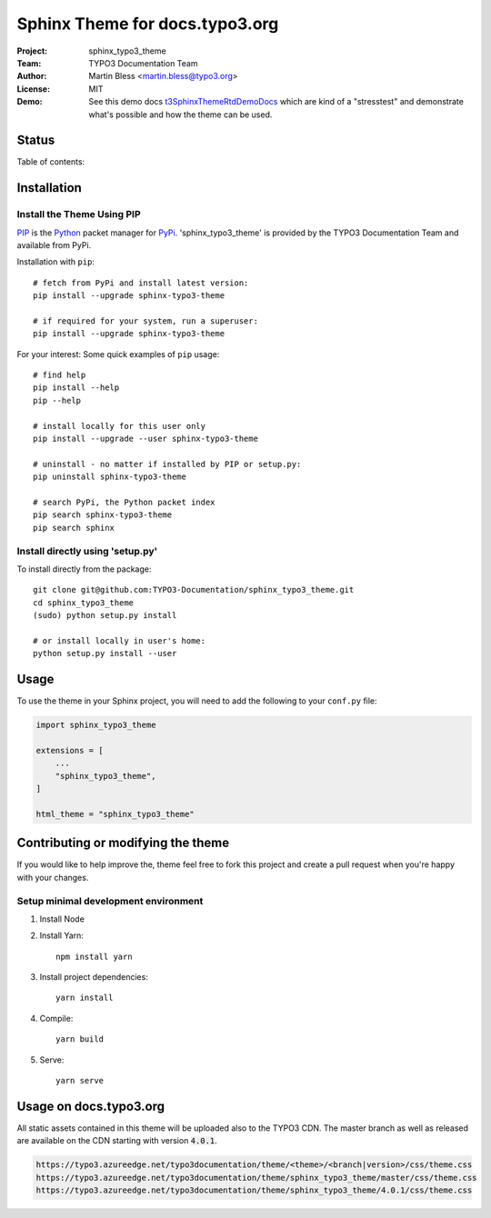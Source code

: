 
===============================
Sphinx Theme for docs.typo3.org
===============================

:Project:  sphinx_typo3_theme
:Team:     TYPO3 Documentation Team
:Author:   Martin Bless <martin.bless@typo3.org>
:License:  MIT
:Demo:     See this demo docs `t3SphinxThemeRtdDemoDocs
           <https://docs.typo3.org/typo3cms/drafts/github/TYPO3-Documentation/t3SphinxThemeRtdDemoDocs/>`__
           which are kind of a "stresstest" and demonstrate what's possible and
           how the theme can be used.

.. image:: https://raw.githubusercontent.com/TYPO3-Documentation/sphinx_typo3_theme/master/img/screenshot.png
   :alt: Sphinx TYPO3 Theme Screenshot


Status
======

.. image:: https://github.com/TYPO3-Documentation/sphinx_typo3_theme/workflows/CI/badge.svg?branch=master
   :alt: CI
   :target: https://github.com/TYPO3-Documentation/sphinx_typo3_theme/actions?query=workflow%3ACI

.. image:: https://github.com/TYPO3-Documentation/sphinx_typo3_theme/workflows/CDN/badge.svg?branch=master
   :alt: CDN Deployment
   :target: https://github.com/TYPO3-Documentation/sphinx_typo3_theme/actions?query=workflow%3ACDN

.. image:: https://github.com/TYPO3-Documentation/sphinx_typo3_theme/workflows/Python%20Package/badge.svg?branch=master
   :alt: Python Package
   :target: https://github.com/TYPO3-Documentation/sphinx_typo3_theme/actions?query=workflow%3A%22Python+Package%22


Table of contents:

.. default-role:: code

.. contents::
   :local:
   :depth: 3
   :backlinks: top


Installation
============

Install the Theme Using PIP
---------------------------

`PIP <https://pip.pypa.io/en/stable/>`__ is the
`Python <https://www.python.org/>`__ packet manager for
`PyPi <https://pypi.python.org/pypi>`__.
'sphinx_typo3_theme' is provided by the TYPO3 Documentation Team
and available from PyPi.

Installation with ``pip``::

   # fetch from PyPi and install latest version:
   pip install --upgrade sphinx-typo3-theme

   # if required for your system, run a superuser:
   pip install --upgrade sphinx-typo3-theme

For your interest: Some quick examples of ``pip`` usage::

   # find help
   pip install --help
   pip --help

   # install locally for this user only
   pip install --upgrade --user sphinx-typo3-theme

   # uninstall - no matter if installed by PIP or setup.py:
   pip uninstall sphinx-typo3-theme

   # search PyPi, the Python packet index
   pip search sphinx-typo3-theme
   pip search sphinx


Install directly using 'setup.py'
---------------------------------

To install directly from the package::

   git clone git@github.com:TYPO3-Documentation/sphinx_typo3_theme.git
   cd sphinx_typo3_theme
   (sudo) python setup.py install

   # or install locally in user's home:
   python setup.py install --user


Usage
=====

To use the theme in your Sphinx project, you will need to add the following to
your ``conf.py`` file:

.. code:: python

    import sphinx_typo3_theme

    extensions = [
        ...
        "sphinx_typo3_theme",
    ]

    html_theme = "sphinx_typo3_theme"


Contributing or modifying the theme
===================================

If you would like to help improve the, theme feel free to fork this project
and create a pull request when you're happy with your changes.


Setup minimal development environment
-------------------------------------

1. Install Node

2. Install Yarn::

      npm install yarn

3. Install project dependencies::

      yarn install

4. Compile::

      yarn build

5. Serve::

      yarn serve


Usage on docs.typo3.org
=======================

All static assets contained in this theme will be uploaded also to the
TYPO3 CDN. The master branch as well as released are available on the CDN
starting with version `4.0.1`.

.. code::

   https://typo3.azureedge.net/typo3documentation/theme/<theme>/<branch|version>/css/theme.css
   https://typo3.azureedge.net/typo3documentation/theme/sphinx_typo3_theme/master/css/theme.css
   https://typo3.azureedge.net/typo3documentation/theme/sphinx_typo3_theme/4.0.1/css/theme.css
